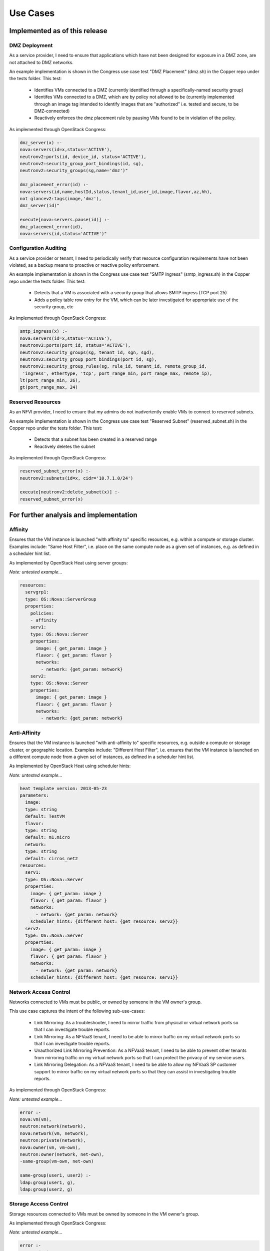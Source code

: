 .. This work is licensed under a
.. Creative Commons Attribution 4.0 International License.
.. http://creativecommons.org/licenses/by/4.0
.. (c) 2015-2016 AT&T Intellectual Property, Inc

Use Cases
=========

Implemented as of this release
------------------------------

DMZ Deployment
..............

As a service provider, I need to ensure that applications which have not been
designed for exposure in a DMZ zone, are not attached to DMZ networks.

An example implementation is shown in the Congress use case test "DMZ Placement"
(dmz.sh) in the Copper repo under the tests folder. This test:
  * Identifies VMs connected to a DMZ (currently identified through a
    specifically-named security group)
  * Identifes VMs connected to a DMZ, which are by policy not allowed to be
    (currently implemented through an image tag intended to identify images
    that are "authorized" i.e. tested and secure, to be DMZ-connected)
  * Reactively enforces the dmz placement rule by pausing VMs found to be in
    violation of the policy.

As implemented through OpenStack Congress:

.. code::

   dmz_server(x) :-
   nova:servers(id=x,status='ACTIVE'),
   neutronv2:ports(id, device_id, status='ACTIVE'),
   neutronv2:security_group_port_bindings(id, sg),
   neutronv2:security_groups(sg,name='dmz')"

   dmz_placement_error(id) :-
   nova:servers(id,name,hostId,status,tenant_id,user_id,image,flavor,az,hh),
   not glancev2:tags(image,'dmz'),
   dmz_server(id)"

   execute[nova:servers.pause(id)] :-
   dmz_placement_error(id),
   nova:servers(id,status='ACTIVE')"

Configuration Auditing
......................

As a service provider or tenant, I need to periodically verify that resource
configuration requirements have not been violated, as a backup means to proactive
or reactive policy enforcement.

An example implementation is shown in the Congress use case test "SMTP Ingress"
(smtp_ingress.sh) in the Copper repo under the tests folder. This test:
  * Detects that a VM is associated with a security group that allows SMTP
    ingress (TCP port 25)
  * Adds a policy table row entry for the VM, which can be later investigated
    for appropriate use of the security group, etc

As implemented through OpenStack Congress:

.. code::

   smtp_ingress(x) :-
   nova:servers(id=x,status='ACTIVE'),
   neutronv2:ports(port_id, status='ACTIVE'),
   neutronv2:security_groups(sg, tenant_id, sgn, sgd),
   neutronv2:security_group_port_bindings(port_id, sg),
   neutronv2:security_group_rules(sg, rule_id, tenant_id, remote_group_id,
    'ingress', ethertype, 'tcp', port_range_min, port_range_max, remote_ip),
   lt(port_range_min, 26),
   gt(port_range_max, 24)

Reserved Resources
..................

As an NFVI provider, I need to ensure that my admins do not inadvertently
enable VMs to connect to reserved subnets.

An example implementation is shown in the Congress use case test "Reserved
Subnet" (reserved_subnet.sh) in the Copper repo under the tests folder. This
test:
  * Detects that a subnet has been created in a reserved range
  * Reactively deletes the subnet

As implemented through OpenStack Congress:

.. code::

   reserved_subnet_error(x) :-
   neutronv2:subnets(id=x, cidr='10.7.1.0/24')

   execute[neutronv2:delete_subnet(x)] :-
   reserved_subnet_error(x)


For further analysis and implementation
---------------------------------------

Affinity
........

Ensures that the VM instance is launched "with affinity to" specific resources,
e.g. within a compute or storage cluster. Examples include: "Same Host Filter",
i.e. place on the same compute node as a given set of instances, e.g. as defined
in a scheduler hint list.

As implemented by OpenStack Heat using server groups:

*Note: untested example...*

.. code::

  resources:
    servgrp1:
    type: OS::Nova::ServerGroup
    properties:
      policies:
      - affinity
      serv1:
      type: OS::Nova::Server
      properties:
        image: { get_param: image }
        flavor: { get_param: flavor }
        networks:
          - network: {get_param: network}
      serv2:
      type: OS::Nova::Server
      properties:
        image: { get_param: image }
        flavor: { get_param: flavor }
        networks:
          - network: {get_param: network}

Anti-Affinity
.............

Ensures that the VM instance is launched "with anti-affinity to" specific resources,
e.g. outside a compute or storage cluster, or geographic location. Examples
include: "Different Host Filter", i.e. ensures that the VM instance is launched
on a different compute node from a given set of instances, as defined in a
scheduler hint list.

As implemented by OpenStack Heat using scheduler hints:

*Note: untested example...*

.. code::

  heat template version: 2013-05-23
  parameters:
    image:
    type: string
    default: TestVM
    flavor:
    type: string
    default: m1.micro
    network:
    type: string
    default: cirros_net2
  resources:
    serv1:
    type: OS::Nova::Server
    properties:
      image: { get_param: image }
      flavor: { get_param: flavor }
      networks:
        - network: {get_param: network}
      scheduler_hints: {different_host: {get_resource: serv2}}
    serv2:
    type: OS::Nova::Server
    properties:
      image: { get_param: image }
      flavor: { get_param: flavor }
      networks:
        - network: {get_param: network}
      scheduler_hints: {different_host: {get_resource: serv1}}

Network Access Control
......................

Networks connected to VMs must be public, or owned by someone in the VM owner's
group.

This use case captures the intent of the following sub-use-cases:

  * Link Mirroring: As a troubleshooter,
    I need to mirror traffic from physical or virtual network ports so that I
    can investigate trouble reports.
  * Link Mirroring: As a NFVaaS tenant,
    I need to be able to mirror traffic on my virtual network ports so that I
    can investigate trouble reports.
  * Unauthorized Link Mirroring Prevention: As a NFVaaS tenant,
    I need to be able to prevent other tenants from mirroring traffic on my
    virtual network ports so that I can protect the privacy of my service users.
  * Link Mirroring Delegation: As a NFVaaS tenant,
    I need to be able to allow my NFVaaS SP customer support to mirror traffic
    on my virtual network ports so that they can assist in investigating trouble
    reports.

As implemented through OpenStack Congress:

*Note: untested example...*

.. code::

   error :-
   nova:vm(vm),
   neutron:network(network),
   nova:network(vm, network),
   neutron:private(network),
   nova:owner(vm, vm-own),
   neutron:owner(network, net-own),
   -same-group(vm-own, net-own)

   same-group(user1, user2) :-
   ldap:group(user1, g),
   ldap:group(user2, g)


Storage Access Control
......................

Storage resources connected to VMs must be owned by someone in the VM owner's group.

As implemented through OpenStack Congress:

*Note: untested example...*

.. code::

  error :-
  nova:vm(vm),
  cinder:volumes(volume),
  nova:volume(vm, volume),
  nova:owner(vm, vm-own),
  neutron:owner(volume, vol-own),
  -same-group(vm-own, vol-own)

  same-group(user1, user2) :-
  ldap:group(user1, g),
  ldap:group(user2, g)

Resource Reclamation
....................

As a service provider or tenant, I need to be informed of VMs that are
under-utilized so that I can reclaim the VI resources. (example from
`RuleYourCloud blog <http://ruleyourcloud.com/2015/03/12/scaling-up-congress.html>`_)

As implemented through OpenStack Congress:

*Note: untested example...*

.. code::

  reclaim_server(vm) :-
  ceilometer:stats("cpu_util",vm, avg_cpu),
  lessthan(avg_cpu, 1)

  error(user_id, email, vm_name) :-
  reclaim_server(vm),
  nova:servers(vm, vm_name, user_id),
  keystone:users(user_id, email)

Resource Use Limits
...................

As a tenant or service provider, I need to be automatically terminate an
instance that has run for a pre-agreed maximum duration.

As implemented through OpenStack Congress:

*Note: untested example...*

.. code::

  terminate_server(vm) :-
  ceilometer:statistics("duration",vm, avg_cpu),
  lessthan(avg_cpu, 1)

  error(user_id, email, vm_name) :-
  reclaim_server(vm),
  nova:servers(vm, vm_name, user_id),
  keystone:users(user_id, email)

